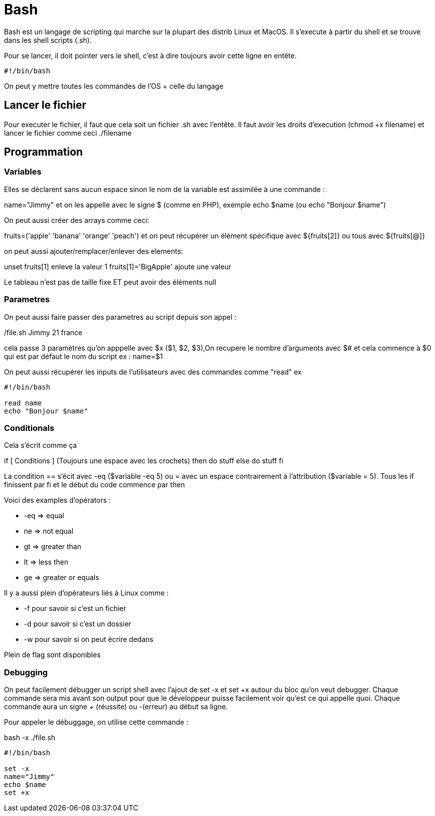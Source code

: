 # Bash

Bash est un langage de scripting qui marche sur la plupart des distrib Linux et MacOS. Il s'execute à partir du shell et se trouve dans les shell scripts (.sh).

Pour se lancer, il doit pointer vers le shell, c'est à dire toujours avoir cette ligne en entête.

```Bash
#!/bin/bash
```

On peut y mettre toutes les commandes de l'OS + celle du langage

## Lancer le fichier

Pour executer le fichier, il faut que cela soit un fichier .sh avec l'entête. Il faut avoir les droits d'execution (chmod +x filename) et lancer le fichier comme ceci ./filename

## Programmation

### Variables

Elles se déclarent sans aucun espace sinon le nom de la variable est assimilée à une commande :

name="Jimmy" et on les appelle avec le signe $ (comme en PHP), exemple echo $name (ou echo "Bonjour $name")

On peut aussi créer des arrays comme ceci:

fruits=('apple' 'banana' 'orange' 'peach') et on peut récupérer un élément spécifique avec ${fruits[2]} ou tous avec ${fruits[@]}

on peut aussi ajouter/remplacer/enlever des elements:

unset fruits[1] enleve la valeur 1
fruits[1]='BigApple' ajoute une valeur

Le tableau n'est pas de taille fixe ET peut avoir des éléments null

### Parametres

On peut aussi faire passer des parametres au script depuis son appel :

./file.sh Jimmy 21 france

cela passe 3 paramètres qu'on apppelle avec $x ($1, $2, $3),On recupere le nombre d'arguments avec $# et cela commence à $0 qui est par défaut le nom du script
ex :
name=$1

On peut aussi récupérer les inputs de l'utilisateurs avec des commandes comme "read" ex 
 
```Bash
#!/bin/bash

read name
echo "Bonjour $name"
```

### Conditionals

Cela s'écrit comme ça 

if [ Conditions ] (Toujours une espace avec les crochets)
then
  do stuff
else
  do stuff
fi

La condition == s'écit avec -eq ($variable -eq 5) ou = avec un espace contrairement à l'attribution ($variable = 5). Tous les if finissent par fi et le début du code commence par then

Voici des examples d'opérators :

* -eq =>  equal
* ne => not equal
* gt => greater than
* lt => less then
* ge => greater or equals

Il y a aussi plein d'opérateurs liés à Linux comme :

* -f pour savoir si c'est un fichier
* -d pour savoir si c'est un dossier
* -w pour savoir si on peut écrire dedans

Plein de flag sont disponibles


### Debugging

On peut facilement débugger un script shell avec l'ajout de set -x et set +x autour du bloc qu'on veut debugger. Chaque commande sera mis avant son output pour que le développeur puisse facilement voir qu'est ce qui appelle quoi. Chaque commande aura un signe + (réussite) ou -(erreur) au début sa ligne.

Pour appeler le débuggage, on utilise cette commande :

bash -x ./file.sh

```Bash
#!/bin/bash

set -x
name="Jimmy"
echo $name
set +x
```
